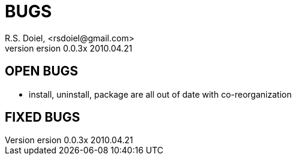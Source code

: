 BUGS
====
R.S. Doiel, <rsdoiel@gmail.com>
version 0.0.3x 2010.04.21

== OPEN BUGS

* install, uninstall, package are all out of date with co-reorganization

== FIXED BUGS


